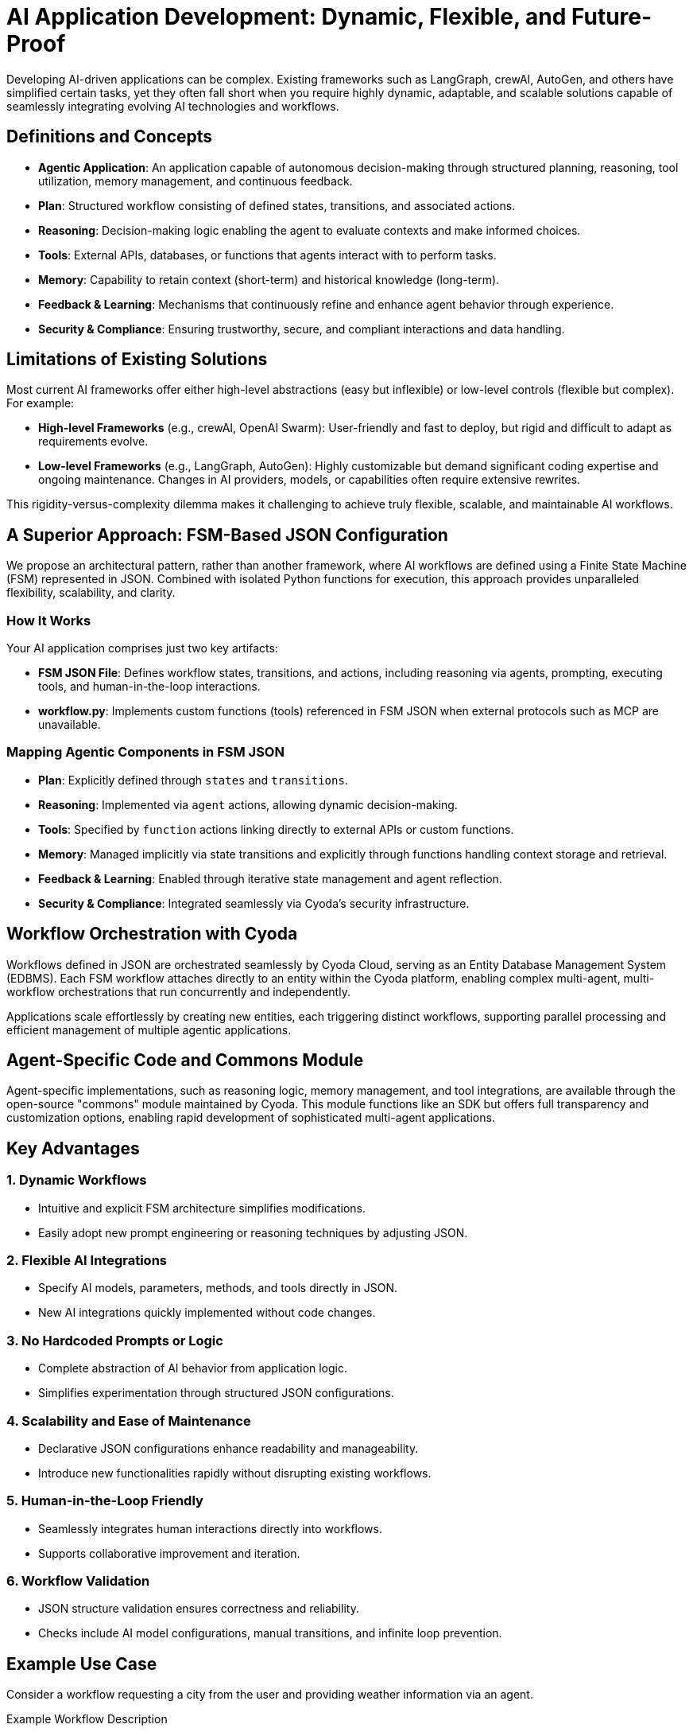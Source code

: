 = AI Application Development: Dynamic, Flexible, and Future-Proof

Developing AI-driven applications can be complex. Existing frameworks such as LangGraph, crewAI, AutoGen, and others have simplified certain tasks, yet they often fall short when you require highly dynamic, adaptable, and scalable solutions capable of seamlessly integrating evolving AI technologies and workflows.

== Definitions and Concepts

- **Agentic Application**: An application capable of autonomous decision-making through structured planning, reasoning, tool utilization, memory management, and continuous feedback.
- **Plan**: Structured workflow consisting of defined states, transitions, and associated actions.
- **Reasoning**: Decision-making logic enabling the agent to evaluate contexts and make informed choices.
- **Tools**: External APIs, databases, or functions that agents interact with to perform tasks.
- **Memory**: Capability to retain context (short-term) and historical knowledge (long-term).
- **Feedback & Learning**: Mechanisms that continuously refine and enhance agent behavior through experience.
- **Security & Compliance**: Ensuring trustworthy, secure, and compliant interactions and data handling.

== Limitations of Existing Solutions

Most current AI frameworks offer either high-level abstractions (easy but inflexible) or low-level controls (flexible but complex). For example:

- **High-level Frameworks** (e.g., crewAI, OpenAI Swarm): User-friendly and fast to deploy, but rigid and difficult to adapt as requirements evolve.
- **Low-level Frameworks** (e.g., LangGraph, AutoGen): Highly customizable but demand significant coding expertise and ongoing maintenance. Changes in AI providers, models, or capabilities often require extensive rewrites.

This rigidity-versus-complexity dilemma makes it challenging to achieve truly flexible, scalable, and maintainable AI workflows.

== A Superior Approach: FSM-Based JSON Configuration

We propose an architectural pattern, rather than another framework, where AI workflows are defined using a Finite State Machine (FSM) represented in JSON. Combined with isolated Python functions for execution, this approach provides unparalleled flexibility, scalability, and clarity.

=== How It Works

Your AI application comprises just two key artifacts:

- **FSM JSON File**: Defines workflow states, transitions, and actions, including reasoning via agents, prompting, executing tools, and human-in-the-loop interactions.
- **workflow.py**: Implements custom functions (tools) referenced in FSM JSON when external protocols such as MCP are unavailable.

=== Mapping Agentic Components in FSM JSON

- **Plan**: Explicitly defined through `states` and `transitions`.
- **Reasoning**: Implemented via `agent` actions, allowing dynamic decision-making.
- **Tools**: Specified by `function` actions linking directly to external APIs or custom functions.
- **Memory**: Managed implicitly via state transitions and explicitly through functions handling context storage and retrieval.
- **Feedback & Learning**: Enabled through iterative state management and agent reflection.
- **Security & Compliance**: Integrated seamlessly via Cyoda’s security infrastructure.

== Workflow Orchestration with Cyoda

Workflows defined in JSON are orchestrated seamlessly by Cyoda Cloud, serving as an Entity Database Management System (EDBMS). Each FSM workflow attaches directly to an entity within the Cyoda platform, enabling complex multi-agent, multi-workflow orchestrations that run concurrently and independently.

Applications scale effortlessly by creating new entities, each triggering distinct workflows, supporting parallel processing and efficient management of multiple agentic applications.

== Agent-Specific Code and Commons Module

Agent-specific implementations, such as reasoning logic, memory management, and tool integrations, are available through the open-source "commons" module maintained by Cyoda. This module functions like an SDK but offers full transparency and customization options, enabling rapid development of sophisticated multi-agent applications.

== Key Advantages

=== 1. Dynamic Workflows
- Intuitive and explicit FSM architecture simplifies modifications.
- Easily adopt new prompt engineering or reasoning techniques by adjusting JSON.

=== 2. Flexible AI Integrations
- Specify AI models, parameters, methods, and tools directly in JSON.
- New AI integrations quickly implemented without code changes.

=== 3. No Hardcoded Prompts or Logic
- Complete abstraction of AI behavior from application logic.
- Simplifies experimentation through structured JSON configurations.

=== 4. Scalability and Ease of Maintenance
- Declarative JSON configurations enhance readability and manageability.
- Introduce new functionalities rapidly without disrupting existing workflows.

=== 5. Human-in-the-Loop Friendly
- Seamlessly integrates human interactions directly into workflows.
- Supports collaborative improvement and iteration.

=== 6. Workflow Validation
- JSON structure validation ensures correctness and reliability.
- Checks include AI model configurations, manual transitions, and infinite loop prevention.

== Example Use Case

Consider a workflow requesting a city from the user and providing weather information via an agent. 

Example Workflow Description

In this example workflow, a user is first greeted by a weather assistant that prompts them to specify a city. Once the user provides a city name, an AI agent automatically retrieves the current weather and humidity information using the defined Python functions (get_weather and get_humidity). Finally, the agent communicates this information back to the user through a notification. This demonstrates the FSM-based JSON architecture's simplicity, clarity, and flexibility, allowing seamless integration of agent-driven logic and external tools.

[source,json]
----
{
  "initial_state": "none",
  "states": {
    "none": {
      "transitions": {
        "greet_user": {
          "next": "ask_city",
          "action": {
            "name": "process_event",
            "config": {
              "type": "question",
              "question": "👋 Hello! I'm your weather assistant. Which city's weather would you like to check?",
              "publish": true,
              "allow_anonymous_users": true
            }
          }
        }
      }
    },
    "ask_city": {
      "transitions": {
        "get_weather_info": {
          "next": "weather_provided",
          "manual": true,
          "action": {
            "name": "process_event",
            "config": {
              "type": "agent",
              "publish": true,
              "allow_anonymous_users": true,
              "model": {
                "provider": "openai",
                "model_name": "gpt-4o-mini",
                "temperature": 0.2
              },
              "tools": [
                {
                  "type": "function",
                  "function": {
                    "name": "get_weather",
                    "description": "Fetch current weather for a specified city",
                    "parameters": {
                      "type": "object",
                      "properties": {
                        "city": {
                          "type": "string",
                          "description": "The city name"
                        }
                      },
                      "required": ["city"]
                    }
                  }
                },
                {
                  "type": "function",
                  "function": {
                    "name": "get_humidity",
                    "description": "Fetch current humidity level for a specified city",
                    "parameters": {
                      "type": "object",
                      "properties": {
                        "city": {
                          "type": "string",
                          "description": "The city name"
                        }
                      },
                      "required": ["city"]
                    }
                  }
                }
              ],
              "messages": [
                {
                  "role": "system",
                  "content": "You help users by providing weather and humidity information using available tools."
                }
              ],
              "tool_choice": "auto"
            }
          }
        }
      }
    },
    "weather_provided": {
      "transitions": {
        "farewell": {
          "next": "end",
          "action": {
            "name": "process_event",
            "config": {
              "type": "notification",
              "notification": "🌤️ Hope you found that helpful! Let me know if you need anything else.",
              "publish": true,
              "allow_anonymous_users": true
            }
          }
        }
      }
    },
    "end": {
      "transitions": {}
    }
  }
}

----



```mermaid
stateDiagram-v2
    [*] --> none
    none --> ask_city : greet_user / process_event
    ask_city --> weather_provided : get_weather_info (manual) / process_event
    weather_provided --> end : farewell / process_event
```

[source,python]
----
async def get_weather(self, technical_id, entity, **params):
    # Example implementation; replace with actual API integration
    return {
        "city": params.get("city"),
        "temperature": "18°C",
        "condition": "Sunny"
    }

async def get_humidity(self, technical_id, entity, **params):
    # Example implementation; replace with actual API integration
    return {
        "city": params.get("city"),
        "humidity": "55%"
    }
----



== Application Builder: Automate Workflow Creation

With the interactive application builder, you don't need to manually write JSON. Leveraging the commons module and workflow templates, this conversational interface auto-generates the necessary workflow files and Python functions, providing ready-made agentic applications without manual coding.

== Conclusion

The FSM-based JSON architectural pattern provides an optimal balance between flexibility, ease of use, and dynamic adaptability. By clearly separating configuration from execution logic, it simplifies AI development and future-proofs against emerging technologies and tools.

Adopting this pattern transforms how intelligent applications are built, maintained, and scaled, delivering the agility demanded by today's evolving AI landscape.

